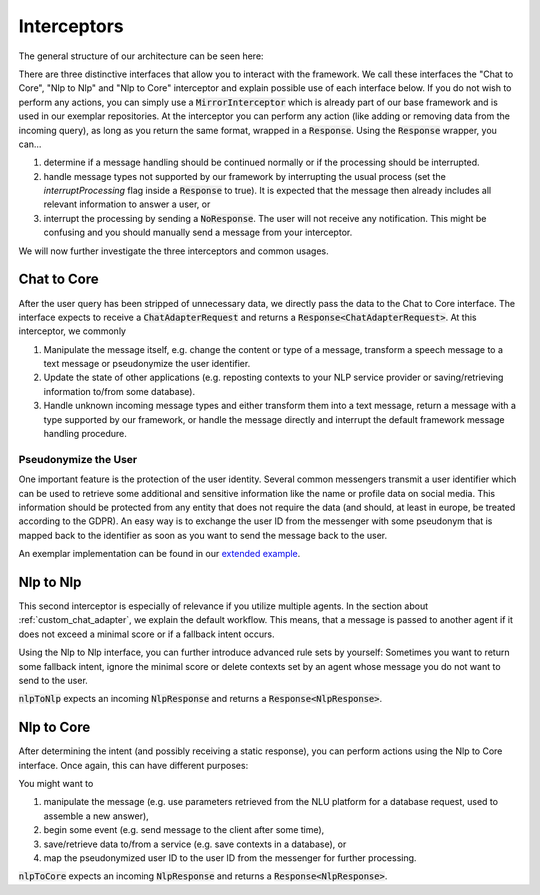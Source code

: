 .. _interceptors:

Interceptors
============================
The general structure of our architecture can be seen here:

.. image:: ../_static/architecture.png

There are three distinctive interfaces that allow you to interact with the framework. We call these interfaces the "Chat to Core",
"Nlp to Nlp" and "Nlp to Core" interceptor and explain possible use of each interface below. If you do not wish to perform any actions, you can simply
use a :code:`MirrorInterceptor` which is already part of our base framework and is used in our exemplar repositories. At the interceptor you can
perform any action (like adding or removing data from the incoming query), as long as you  return the same format, wrapped in a :code:`Response`.
Using the :code:`Response` wrapper, you can...

1. determine if a message handling should be continued normally or if the processing should be interrupted.

2. handle message types not supported by our framework by interrupting the usual process (set the `interruptProcessing` flag inside a :code:`Response`
   to true). It is expected that the message then already includes all relevant information to answer a user, or

3. interrupt the processing by sending a :code:`NoResponse`. The user will not receive any notification. This might be confusing and you should manually
   send a message from your interceptor.

We will now further investigate the three interceptors and common usages.

.. _chatTocore:

Chat to Core
------------

After the user query has been stripped of unnecessary data, we directly pass the data to the Chat to Core interface. The interface expects to receive a
:code:`ChatAdapterRequest` and returns a :code:`Response<ChatAdapterRequest>`. At this interceptor, we commonly

1. Manipulate the message itself, e.g. change the content or type of a message, transform a speech message to a text message or pseudonymize the user identifier.
2. Update the state of other applications (e.g. reposting contexts to your NLP service provider or saving/retrieving information to/from some database).
3. Handle unknown incoming message types and either transform them into a text message, return a message with a type supported by our framework, or handle the
   message directly and interrupt the default framework message handling procedure.

.. _pseudonymization:

Pseudonymize the User
~~~~~~~~~~~~~~~~~~~~~

One important feature is the protection of the user identity. Several common messengers transmit a user identifier which can be used to retrieve some additional
and sensitive information like the name or profile data on social media. This information should be protected from any entity that does not require the data (and
should, at least in europe, be treated according to the GDPR). An easy way is to exchange the user ID from the messenger with some pseudonym that is mapped back
to the identifier as soon as you want to send the message back to the user.

An exemplar implementation can be found in our `extended example <https://github.com/emundo/emubot-extended-example/>`_.


.. _nlpTonlp:

Nlp to Nlp
-----------
This second interceptor is especially of relevance if you utilize multiple agents. In the section about :ref:`custom_chat_adapter`, we explain the default workflow.
This means, that a message is passed to another agent if it does not exceed a minimal score or if a fallback intent occurs.

Using the Nlp to Nlp interface, you can further introduce advanced rule sets by yourself:
Sometimes you want to return some fallback intent, ignore the minimal score or delete contexts set by an agent whose message you do not want to send to the user.

:code:`nlpToNlp` expects an incoming :code:`NlpResponse` and returns a :code:`Response<NlpResponse>`.

.. _nlpTocore:

Nlp to Core
-----------

After determining the intent (and possibly receiving a static response), you can perform actions using the Nlp to Core interface. Once again, this can have different
purposes:

You might want to

1. manipulate the message (e.g. use parameters retrieved from the NLU platform for a database request, used to assemble a new answer),
2. begin some event (e.g. send message to the client after some time),
3. save/retrieve data to/from a service (e.g. save contexts in a database), or
4. map the pseudonymized user ID to the user ID from the messenger for further processing.

:code:`nlpToCore` expects an incoming :code:`NlpResponse` and returns a :code:`Response<NlpResponse>`.
